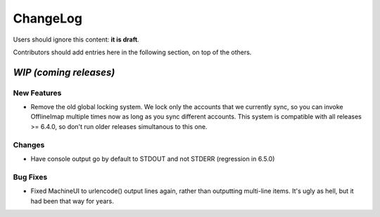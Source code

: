 =========
ChangeLog
=========

Users should ignore this content: **it is draft**.

Contributors should add entries here in the following section, on top of the
others.

`WIP (coming releases)`
=======================

New Features
------------

* Remove the old global locking system. We lock only the accounts that
  we currently sync, so you can invoke OfflineImap multiple times now as
  long as you sync different accounts. This system is compatible with
  all releases >= 6.4.0, so don't run older releases simultanous to this
  one.

Changes
-------

* Have console output go by default to STDOUT and not STDERR (regression
  in 6.5.0)

Bug Fixes
---------

* Fixed MachineUI to urlencode() output lines again, rather than
  outputting multi-line items. It's ugly as hell, but it had been that
  way for years.
